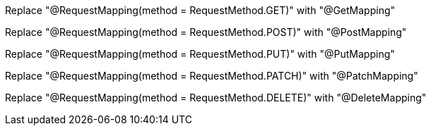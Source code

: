 Replace "@RequestMapping(method = RequestMethod.GET)" with "@GetMapping" 

Replace "@RequestMapping(method = RequestMethod.POST)" with "@PostMapping"

Replace "@RequestMapping(method = RequestMethod.PUT)" with "@PutMapping"

Replace "@RequestMapping(method = RequestMethod.PATCH)" with "@PatchMapping"

Replace "@RequestMapping(method = RequestMethod.DELETE)" with "@DeleteMapping"